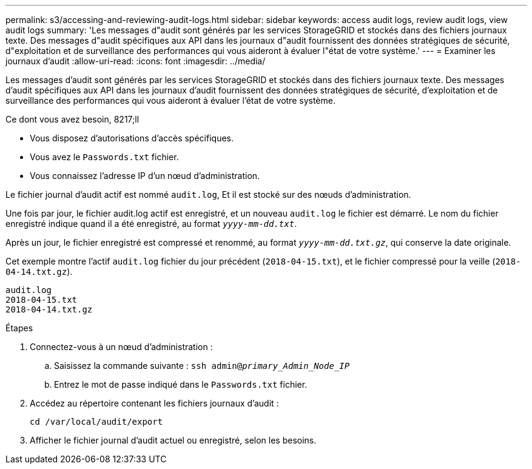 ---
permalink: s3/accessing-and-reviewing-audit-logs.html 
sidebar: sidebar 
keywords: access audit logs, review audit logs, view audit logs 
summary: 'Les messages d"audit sont générés par les services StorageGRID et stockés dans des fichiers journaux texte. Des messages d"audit spécifiques aux API dans les journaux d"audit fournissent des données stratégiques de sécurité, d"exploitation et de surveillance des performances qui vous aideront à évaluer l"état de votre système.' 
---
= Examiner les journaux d'audit
:allow-uri-read: 
:icons: font
:imagesdir: ../media/


[role="lead"]
Les messages d'audit sont générés par les services StorageGRID et stockés dans des fichiers journaux texte. Des messages d'audit spécifiques aux API dans les journaux d'audit fournissent des données stratégiques de sécurité, d'exploitation et de surveillance des performances qui vous aideront à évaluer l'état de votre système.

.Ce dont vous avez besoin, 8217;ll
* Vous disposez d'autorisations d'accès spécifiques.
* Vous avez le `Passwords.txt` fichier.
* Vous connaissez l'adresse IP d'un nœud d'administration.


Le fichier journal d'audit actif est nommé `audit.log`, Et il est stocké sur des nœuds d'administration.

Une fois par jour, le fichier audit.log actif est enregistré, et un nouveau `audit.log` le fichier est démarré. Le nom du fichier enregistré indique quand il a été enregistré, au format `_yyyy-mm-dd.txt_`.

Après un jour, le fichier enregistré est compressé et renommé, au format `_yyyy-mm-dd.txt.gz_`, qui conserve la date originale.

Cet exemple montre l'actif `audit.log` fichier du jour précédent (`2018-04-15.txt`), et le fichier compressé pour la veille (`2018-04-14.txt.gz`).

[listing]
----
audit.log
2018-04-15.txt
2018-04-14.txt.gz
----
.Étapes
. Connectez-vous à un nœud d'administration :
+
.. Saisissez la commande suivante : `ssh admin@_primary_Admin_Node_IP_`
.. Entrez le mot de passe indiqué dans le `Passwords.txt` fichier.


. Accédez au répertoire contenant les fichiers journaux d'audit :
+
[listing]
----
cd /var/local/audit/export
----


. Afficher le fichier journal d'audit actuel ou enregistré, selon les besoins.

